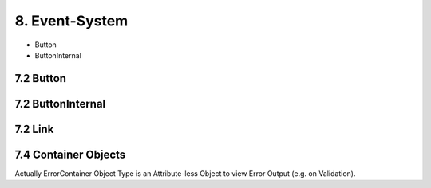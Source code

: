 .. appdev-event-system

8. Event-System
===============



* Button
* ButtonInternal


7.2 Button
----------

7.2 ButtonInternal
------------------

7.2 Link
--------

7.4 Container Objects
---------------------

Actually ErrorContainer Object Type is an Attribute-less Object to view Error Output (e.g. on
Validation).

